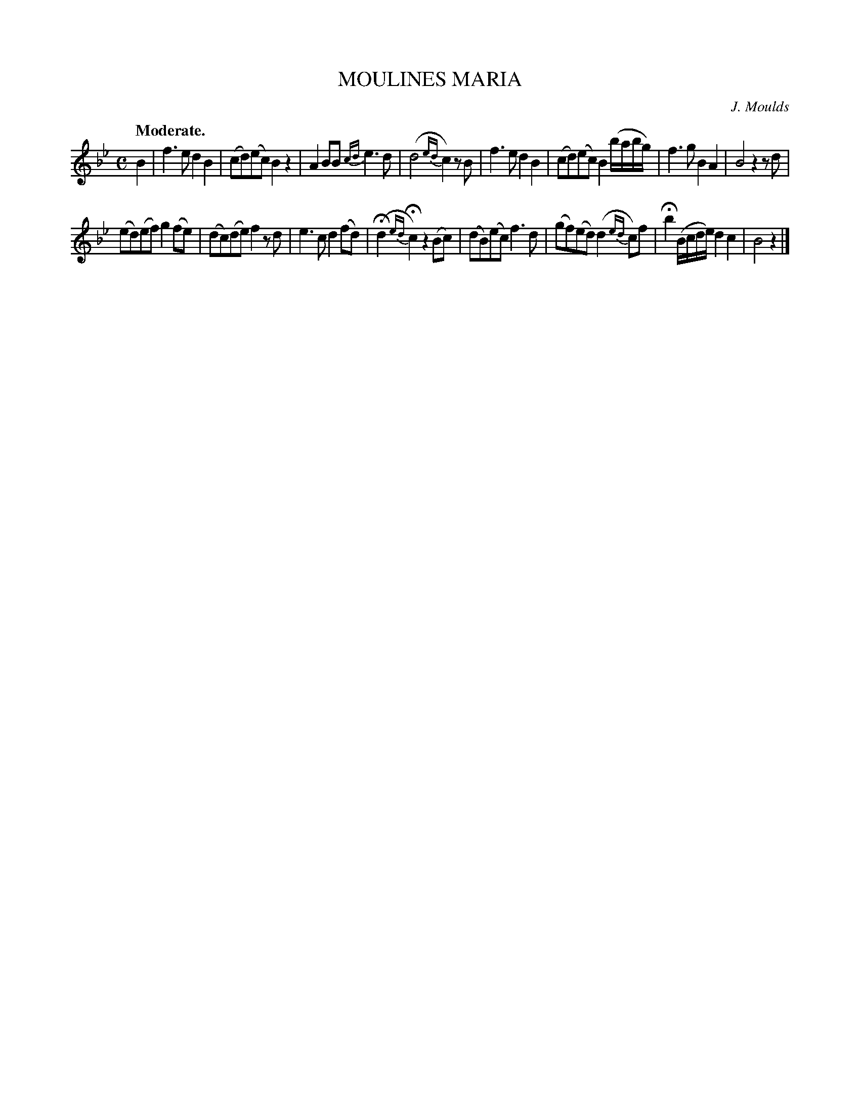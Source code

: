X: 10891
T: MOULINES MARIA
C: J. Moulds
Q: "Moderate."
%R: air, reel
B: W. Hamilton "Universal Tune-Book" Vol. 1 Glasgow 1844 p.89 #1
S: http://imslp.org/wiki/Hamilton's_Universal_Tune-Book_(Various)
Z: 2016 John Chambers <jc:trillian.mit.edu>
M: C
L: 1/8
K: Bb
% - - - - - - - - - - - - - - - - - - - - - - - - -
B2 |\
f3e d2B2 | (cd)(ec) B2z2 | A2BB {cd}e3d | (d4 {ed}c2)zB |\
f3e d2B2 | (cd)(ec) B2 (b/a/b/g/) | f3g B2A2 | B4 z2zd |
(ed)(ef) g2(fe) | (dc)(de) f2zd | e3c d2(fd) | (Hd2{ed}Hc2) z2(Bc) |\
(dB)(ec) f3d | (gf)(ed) (d2{ed}c)f | Hb2 (B/c/d/e/) d2c2 | B4 z2 |]
% - - - - - - - - - - - - - - - - - - - - - - - - -
